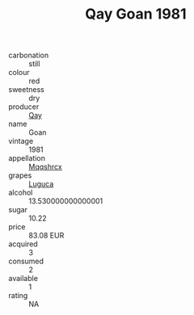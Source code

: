 :PROPERTIES:
:ID:                     6da2db07-f72c-46ff-b46f-af306f530dc1
:END:
#+TITLE: Qay Goan 1981

- carbonation :: still
- colour :: red
- sweetness :: dry
- producer :: [[id:c8fd643f-17cf-4963-8cdb-3997b5b1f19c][Qay]]
- name :: Goan
- vintage :: 1981
- appellation :: [[id:e509dff3-47a1-40fb-af4a-d7822c00b9e5][Mqqshrcx]]
- grapes :: [[id:6423960a-d657-4c04-bc86-30f8b810e849][Luguca]]
- alcohol :: 13.530000000000001
- sugar :: 10.22
- price :: 83.08 EUR
- acquired :: 3
- consumed :: 2
- available :: 1
- rating :: NA


